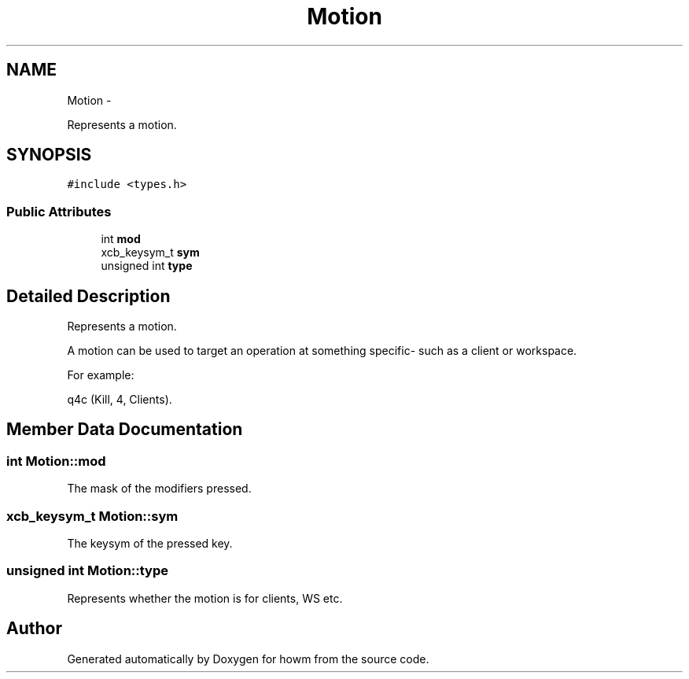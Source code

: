 .TH "Motion" 3 "Thu Oct 30 2014" "howm" \" -*- nroff -*-
.ad l
.nh
.SH NAME
Motion \- 
.PP
Represents a motion\&.  

.SH SYNOPSIS
.br
.PP
.PP
\fC#include <types\&.h>\fP
.SS "Public Attributes"

.in +1c
.ti -1c
.RI "int \fBmod\fP"
.br
.ti -1c
.RI "xcb_keysym_t \fBsym\fP"
.br
.ti -1c
.RI "unsigned int \fBtype\fP"
.br
.in -1c
.SH "Detailed Description"
.PP 
Represents a motion\&. 

A motion can be used to target an operation at something specific- such as a client or workspace\&.
.PP
For example:
.PP
q4c (Kill, 4, Clients)\&. 
.SH "Member Data Documentation"
.PP 
.SS "int Motion::mod"
The mask of the modifiers pressed\&. 
.SS "xcb_keysym_t Motion::sym"
The keysym of the pressed key\&. 
.SS "unsigned int Motion::type"
Represents whether the motion is for clients, WS etc\&. 

.SH "Author"
.PP 
Generated automatically by Doxygen for howm from the source code\&.
